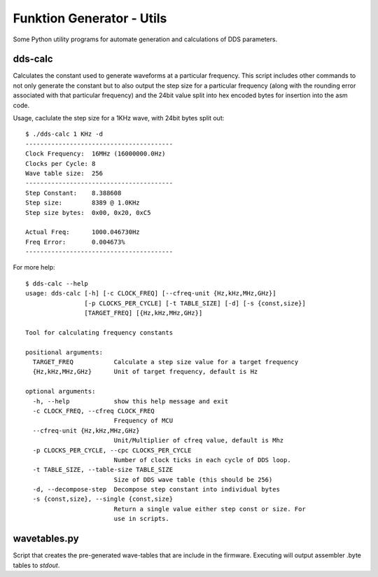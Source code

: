##########################
Funktion Generator - Utils
##########################

Some Python utility programs for automate generation and calculations of DDS parameters.

dds-calc
========

Calculates the constant used to generate waveforms at a particular frequency. This script includes other commands to not only generate the constant but to also output the step size for a particular frequency (along with the rounding error associated with that particular frequency) and the 24bit value split into hex encoded bytes for insertion into the asm code.

Usage, caclulate the step size for a 1KHz wave, with 24bit bytes split out::

    $ ./dds-calc 1 KHz -d    
    ----------------------------------------
    Clock Frequency:  16MHz (16000000.0Hz)
    Clocks per Cycle: 8
    Wave table size:  256
    ----------------------------------------
    Step Constant:    8.388608
    Step size:        8389 @ 1.0KHz
    Step size bytes:  0x00, 0x20, 0xC5

    Actual Freq:      1000.046730Hz
    Freq Error:       0.004673%
    ----------------------------------------
    
    
For more help::

    $ dds-calc --help
    usage: dds-calc [-h] [-c CLOCK_FREQ] [--cfreq-unit {Hz,kHz,MHz,GHz}]
                    [-p CLOCKS_PER_CYCLE] [-t TABLE_SIZE] [-d] [-s {const,size}]
                    [TARGET_FREQ] [{Hz,kHz,MHz,GHz}]

    Tool for calculating frequency constants

    positional arguments:
      TARGET_FREQ           Calculate a step size value for a target frequency
      {Hz,kHz,MHz,GHz}      Unit of target frequency, default is Hz

    optional arguments:
      -h, --help            show this help message and exit
      -c CLOCK_FREQ, --cfreq CLOCK_FREQ
                            Frequency of MCU
      --cfreq-unit {Hz,kHz,MHz,GHz}
                            Unit/Multiplier of cfreq value, default is Mhz
      -p CLOCKS_PER_CYCLE, --cpc CLOCKS_PER_CYCLE
                            Number of clock ticks in each cycle of DDS loop.
      -t TABLE_SIZE, --table-size TABLE_SIZE
                            Size of DDS wave table (this should be 256)
      -d, --decompose-step  Decompose step constant into individual bytes
      -s {const,size}, --single {const,size}
                            Return a single value either step const or size. For
                            use in scripts.


wavetables.py
=============

Script that creates the pre-generated wave-tables that are include in the firmware. Executing will output assembler .byte tables to *stdout*.
